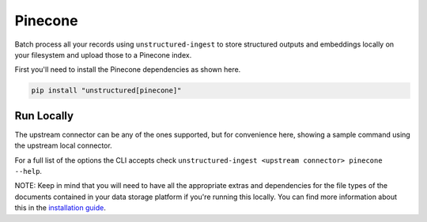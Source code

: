 Pinecone
===========

Batch process all your records using ``unstructured-ingest`` to store structured outputs and embeddings locally on your filesystem and upload those to a Pinecone index.

First you'll need to install the Pinecone dependencies as shown here.

.. code:: shell

  pip install "unstructured[pinecone]"

Run Locally
-----------
The upstream connector can be any of the ones supported, but for convenience here, showing a sample command using the
upstream local connector.

.. tabs::

   .. tab:: Shell

      .. literalinclude:: ./code/bash/pinecone.sh
         :language: bash

   .. tab:: Python

      .. literalinclude:: ./code/python/pinecone.py
         :language: python


For a full list of the options the CLI accepts check ``unstructured-ingest <upstream connector> pinecone --help``.

NOTE: Keep in mind that you will need to have all the appropriate extras and dependencies for the file types of the documents contained in your data storage platform if you're running this locally. You can find more information about this in the `installation guide <https://unstructured-io.github.io/unstructured/installing.html>`_.
